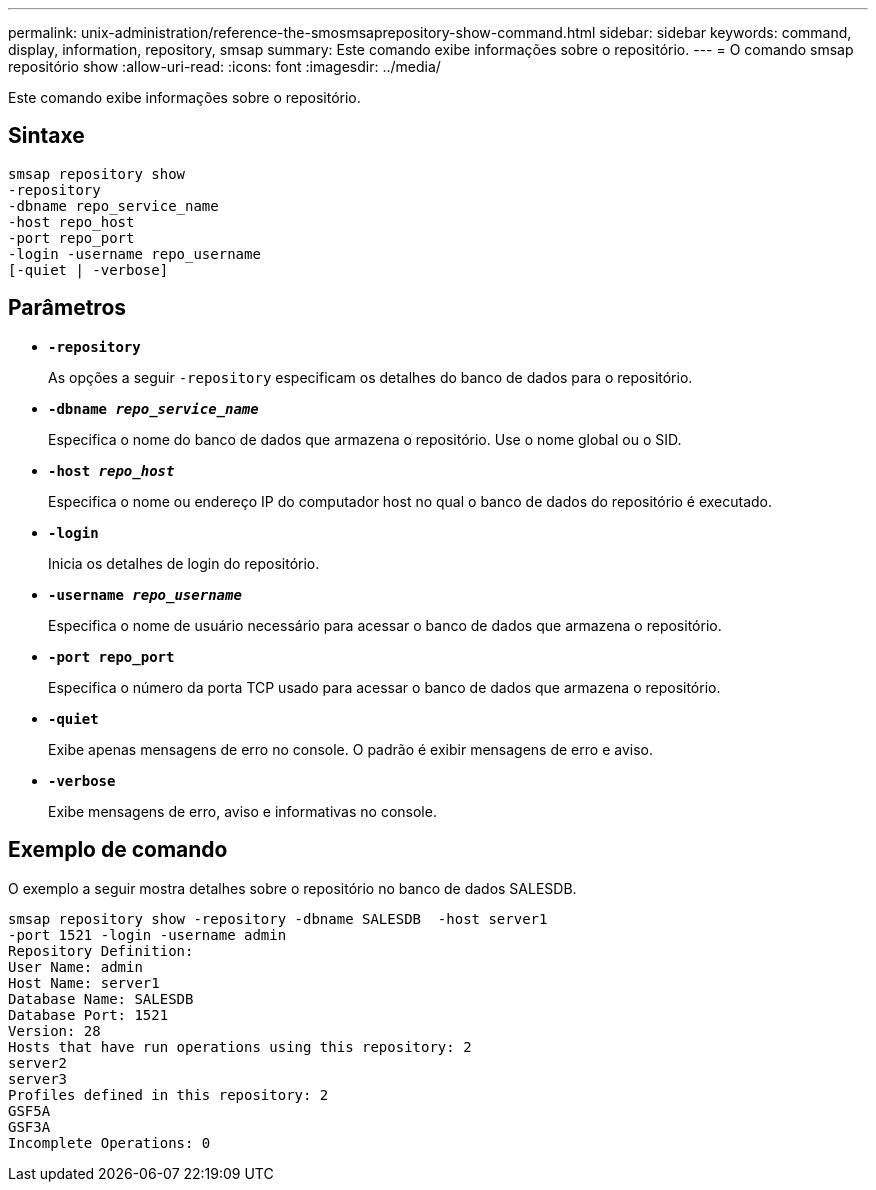 ---
permalink: unix-administration/reference-the-smosmsaprepository-show-command.html 
sidebar: sidebar 
keywords: command, display, information, repository, smsap 
summary: Este comando exibe informações sobre o repositório. 
---
= O comando smsap repositório show
:allow-uri-read: 
:icons: font
:imagesdir: ../media/


[role="lead"]
Este comando exibe informações sobre o repositório.



== Sintaxe

[listing]
----
smsap repository show
-repository
-dbname repo_service_name
-host repo_host
-port repo_port
-login -username repo_username
[-quiet | -verbose]
----


== Parâmetros

* ``*-repository*``
+
As opções a seguir `-repository` especificam os detalhes do banco de dados para o repositório.

* ``*-dbname _repo_service_name_*``
+
Especifica o nome do banco de dados que armazena o repositório. Use o nome global ou o SID.

* ``*-host _repo_host_*``
+
Especifica o nome ou endereço IP do computador host no qual o banco de dados do repositório é executado.

* ``*-login*``
+
Inicia os detalhes de login do repositório.

* ``*-username _repo_username_*``
+
Especifica o nome de usuário necessário para acessar o banco de dados que armazena o repositório.

* ``*-port repo_port*``
+
Especifica o número da porta TCP usado para acessar o banco de dados que armazena o repositório.

* ``*-quiet*``
+
Exibe apenas mensagens de erro no console. O padrão é exibir mensagens de erro e aviso.

* ``*-verbose*``
+
Exibe mensagens de erro, aviso e informativas no console.





== Exemplo de comando

O exemplo a seguir mostra detalhes sobre o repositório no banco de dados SALESDB.

[listing]
----
smsap repository show -repository -dbname SALESDB  -host server1
-port 1521 -login -username admin
Repository Definition:
User Name: admin
Host Name: server1
Database Name: SALESDB
Database Port: 1521
Version: 28
Hosts that have run operations using this repository: 2
server2
server3
Profiles defined in this repository: 2
GSF5A
GSF3A
Incomplete Operations: 0
----